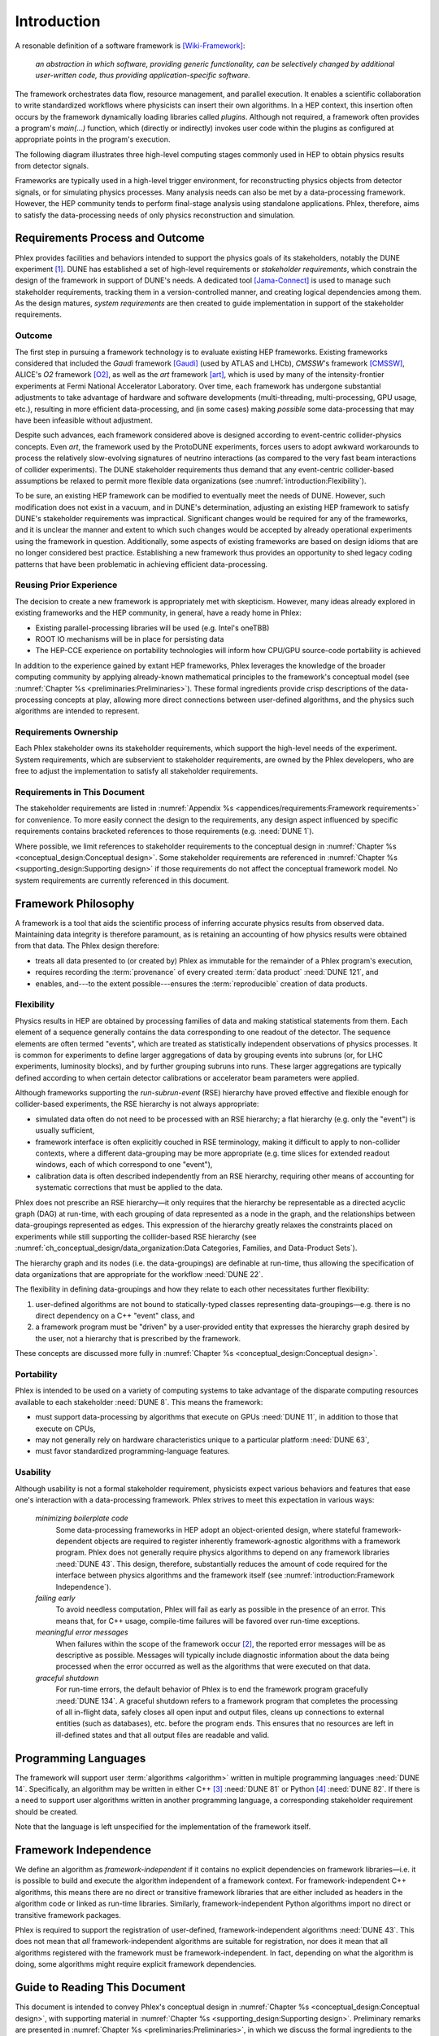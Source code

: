************
Introduction
************

A resonable definition of a software framework is [Wiki-Framework]_:

  *an abstraction in which software, providing generic functionality, can be selectively changed by additional user-written code, thus providing application-specific software.*

The framework orchestrates data flow, resource management, and parallel execution.
It enables a scientific collaboration to write standardized workflows where physicists can insert their own algorithms.
In a HEP context, this insertion often occurs by the framework dynamically loading libraries called *plugins*.
Although not required, a framework often provides a program's `main(...)` function, which (directly or indirectly) invokes user code within the plugins as configured at appropriate points in the program's execution.

The following diagram illustrates three high-level computing stages commonly used in HEP to obtain physics results from detector signals.

.. graphviz:: framework-scope.gv

Frameworks are typically used in a high-level trigger environment, for reconstructing physics objects from detector signals, or for simulating physics processes.
Many analysis needs can also be met by a data-processing framework.
However, the HEP community tends to perform final-stage analysis using standalone applications.
Phlex, therefore, aims to satisfy the data-processing needs of only physics reconstruction and simulation.

================================
Requirements Process and Outcome
================================

Phlex provides facilities and behaviors intended to support the physics goals of its stakeholders, notably the DUNE experiment [#f1]_.
DUNE has established a set of high-level requirements or *stakeholder requirements*, which constrain the design of the framework in support of DUNE's needs.
A dedicated tool [Jama-Connect]_ is used to manage such stakeholder requirements, tracking them in a version-controlled manner, and creating logical dependencies among them.
As the design matures, *system requirements* are then created to guide implementation in support of the stakeholder requirements.

-------
Outcome
-------

The first step in pursuing a framework technology is to evaluate existing HEP frameworks.
Existing frameworks considered that included the *Gaudi* framework [Gaudi]_ (used by ATLAS and LHCb), *CMSSW*'s framework [CMSSW]_, ALICE's *O2* framework [O2]_, as well as the *art* framework [art]_, which is used by many of the intensity-frontier experiments at Fermi National Accelerator Laboratory.
Over time, each framework has undergone substantial adjustments to take advantage of hardware and software developments (multi-threading, multi-processing, GPU usage, etc.), resulting in more efficient data-processing, and (in some cases) making *possible* some data-processing that may have been infeasible without adjustment.

Despite such advances, each framework considered above is designed according to event-centric collider-physics concepts.
Even *art*, the framework used by the ProtoDUNE experiments, forces users to adopt awkward workarounds to process the relatively slow-evolving signatures of neutrino interactions (as compared to the very fast beam interactions of collider experiments).
The DUNE stakeholder requirements thus demand that any event-centric collider-based assumptions be relaxed to permit more flexible data organizations (see :numref:`introduction:Flexibility`).

To be sure, an existing HEP framework can be modified to eventually meet the needs of DUNE.
However, such modification does not exist in a vacuum, and in DUNE's determination, adjusting an existing HEP framework to satisfy DUNE's stakeholder requirements was impractical.
Significant changes would be required for any of the frameworks, and it is unclear the manner and extent to which such changes would be accepted by already operational experiments using the framework in question.
Additionally, some aspects of existing frameworks are based on design idioms that are no longer considered best practice.
Establishing a new framework thus provides an opportunity to shed legacy coding patterns that have been problematic in achieving efficient data-processing.

------------------------
Reusing Prior Experience
------------------------

The decision to create a new framework is appropriately met with skepticism.
However, many ideas already explored in existing frameworks and the HEP community, in general, have a ready home in Phlex:

- Existing parallel-processing libraries will be used (e.g. Intel's oneTBB)
- ROOT IO mechanisms will be in place for persisting data
- The HEP-CCE experience on portability technologies will inform how CPU/GPU source-code portability is achieved

In addition to the experience gained by extant HEP frameworks, Phlex leverages the knowledge of the broader computing community by applying already-known mathematical principles to the framework's conceptual model (see :numref:`Chapter %s <preliminaries:Preliminaries>`).
These formal ingredients provide crisp descriptions of the data-processing concepts at play, allowing more direct connections between user-defined algorithms, and the physics such algorithms are intended to represent.

----------------------
Requirements Ownership
----------------------

Each Phlex stakeholder owns its stakeholder requirements, which support the high-level needs of the experiment.
System requirements, which are subservient to stakeholder requirements, are owned by the Phlex developers, who are free to adjust the implementation to satisfy all stakeholder requirements.

-----------------------------
Requirements in This Document
-----------------------------

The stakeholder requirements are listed in :numref:`Appendix %s <appendices/requirements:Framework requirements>` for convenience.
To more easily connect the design to the requirements, any design aspect influenced by specific requirements contains bracketed references to those requirements (e.g. :need:`DUNE 1`).

Where possible, we limit references to stakeholder requirements to the conceptual design in :numref:`Chapter %s <conceptual_design:Conceptual design>`.
Some stakeholder requirements are referenced in :numref:`Chapter %s <supporting_design:Supporting design>` if those requirements do not affect the conceptual framework model.
No system requirements are currently referenced in this document.

====================
Framework Philosophy
====================

A framework is a tool that aids the scientific process of inferring accurate physics results from observed data.
Maintaining data integrity is therefore paramount, as is retaining an accounting of how physics results were obtained from that data.
The Phlex design therefore:

- treats all data presented to (or created by) Phlex as immutable for the remainder of a Phlex program's execution,
- requires recording the :term:`provenance` of every created :term:`data product` :need:`DUNE 121`, and
- enables, and---to the extent possible---ensures the :term:`reproducible` creation of data products.

-----------
Flexibility
-----------

Physics results in HEP are obtained by processing families of data and making statistical statements from them.
Each element of a sequence generally contains the data corresponding to one readout of the detector.
The sequence elements are often termed "events", which are treated as statistically independent observations of physics processes.
It is common for experiments to define larger aggregations of data by grouping events into subruns (or, for LHC experiments, luminosity blocks), and by further grouping subruns into runs.
These larger aggregations are typically defined according to when certain detector calibrations or accelerator beam parameters were applied.

Although frameworks supporting the *run-subrun-event* (RSE) hierarchy have proved effective and flexible enough for collider-based experiments, the RSE hierarchy is not always appropriate:

- simulated data often do not need to be processed with an RSE hierarchy; a flat hierarchy (e.g. only the "event") is usually sufficient,
- framework interface is often explicitly couched in RSE terminology, making it difficult to apply to non-collider contexts, where a different data-grouping may be more appropriate (e.g. time slices for extended readout windows, each of which correspond to one "event"),
- calibration data is often described independently from an RSE hierarchy, requiring other means of accounting for systematic corrections that must be applied to the data.

Phlex does not prescribe an RSE hierarchy—it only requires that the hierarchy be representable as a directed acyclic graph (DAG) at run-time, with each grouping of data represented as a node in the graph, and the relationships between data-groupings represented as edges.
This expression of the hierarchy greatly relaxes the constraints placed on experiments while still supporting the collider-based RSE hierarchy (see :numref:`ch_conceptual_design/data_organization:Data Categories, Families, and Data-Product Sets`).

The hierarchy graph and its nodes (i.e. the data-groupings) are definable at run-time, thus allowing the specification of data organizations that are appropriate for the workflow :need:`DUNE 22`.

The flexibility in defining data-groupings and how they relate to each other necessitates further flexibility:

1. user-defined algorithms are not bound to statically-typed classes representing data-groupings—e.g. there is no direct dependency on a C++ "event" class, and
2. a framework program must be "driven" by a user-provided entity that expresses the hierarchy graph desired by the user, not a hierarchy that is prescribed by the framework.

These concepts are discussed more fully in :numref:`Chapter %s <conceptual_design:Conceptual design>`.

-----------
Portability
-----------

Phlex is intended to be used on a variety of computing systems to take advantage of the disparate computing resources available to each stakeholder :need:`DUNE 8`.
This means the framework:

- must support data-processing by algorithms that execute on GPUs :need:`DUNE 11`, in addition to those that execute on CPUs,
- may not generally rely on hardware characteristics unique to a particular platform :need:`DUNE 63`,
- must favor standardized programming-language features.

---------
Usability
---------

Although usability is not a formal stakeholder requirement, physicists expect various behaviors and features that ease one's interaction with a data-processing framework.
Phlex strives to meet this expectation in various ways:

    *minimizing boilerplate code*
        Some data-processing frameworks in HEP adopt an object-oriented design, where stateful framework-dependent objects are required to register inherently framework-agnostic algorithms with a framework program.
        Phlex does not generally require physics algorithms to depend on any framework libraries :need:`DUNE 43`.
        This design, therefore, substantially reduces the amount of code required for the interface between physics algorithms and the framework itself (see :numref:`introduction:Framework Independence`).

    *failing early*
        To avoid needless computation, Phlex will fail as early as possible in the presence of an error.
        This means that, for C++ usage, compile-time failures will be favored over run-time exceptions.

    *meaningful error messages*
        When failures within the scope of the framework occur [#errors]_, the reported error messages will be as descriptive as possible.
        Messages will typically include diagnostic information about the data being processed when the error occurred as well as the algorithms that were executed on that data.

    *graceful shutdown*
        For run-time errors, the default behavior of Phlex is to end the framework program gracefully :need:`DUNE 134`.
        A graceful shutdown refers to a framework program that completes the processing of all in-flight data, safely closes all open input and output files, cleans up connections to external entities (such as databases), etc. before the program ends.
        This ensures that no resources are left in ill-defined states and that all output files are readable and valid.

=====================
Programming Languages
=====================

The framework will support user :term:`algorithms <algorithm>` written in multiple programming languages :need:`DUNE 14`.  Specifically, an algorithm may be written in either C++ [#f2]_ :need:`DUNE 81` or Python [#f3]_ :need:`DUNE 82`.
If there is a need to support user algorithms written in another programming language, a corresponding stakeholder requirement should be created.

Note that the language is left unspecified for the implementation of the framework itself.

======================
Framework Independence
======================

We define an algorithm as *framework-independent* if it contains no explicit dependencies on framework libraries—i.e. it is possible to build and execute the algorithm independent of a framework context.
For framework-independent C++ algorithms, this means there are no direct or transitive framework libraries that are either included as headers in the algorithm code or linked as run-time libraries.
Similarly, framework-independent Python algorithms import no direct or transitive framework packages.

Phlex is required to support the registration of user-defined, framework-independent algorithms :need:`DUNE 43`.
This does not mean that *all* framework-independent algorithms are suitable for registration, nor does it mean that all algorithms registered with the framework must be framework-independent.
In fact, depending on what the algorithm is doing, some algorithms might require explicit framework dependencies.

==============================
Guide to Reading This Document
==============================

This document is intended to convey Phlex's conceptual design in :numref:`Chapter %s <conceptual_design:Conceptual design>`, with supporting material in :numref:`Chapter %s <supporting_design:Supporting design>`.
Preliminary remarks are presented in :numref:`Chapter %s <preliminaries:Preliminaries>`, in which we discuss the formal ingredients to the conceptual design.

.. only:: conceptual_design_only

   Appendices are provided that give definitions (:numref:`Appendix %s <appendices/definitions:Definitions>`) and list stakeholder requirements (:numref:`Appendix %s <appendices/requirements:Framework Requirements>`).

.. only:: not conceptual_design_only

   Appendices are provided that give definitions (:numref:`Appendix %s <appendices/definitions:Definitions>`), list stakeholder requirements (:numref:`Appendix %s <appendices/requirements:Framework Requirements>`), present supported platforms (:numref:`Appendix %s <appendices/platforms:Supported Platforms>`), and discuss Phlex deployment (:numref:`Appendix %s <appendices/deployment:Deployment>`).

.. attention::

   Any C++ or Python framework interface presented in this document is illustrative and not intended to reflect the final framework interface.

.. rubric:: Footnotes

.. [#f1] It is possible for additional experiments to become stakeholders of the Phlex framework.
         In such a case, the stakeholder requirements of one experiment may not negate those of another (particularly DUNE).
.. [#errors] Any errors that occur within an algorithm must be handled by the algorithm itself, unless the intention of the algorithm author is to allow the error to propagate up to the code that invokes the algorithm.
.. [#f2] As of this writing, Phlex supports the C++23 standard.
.. [#f3] Phlex adheres to SPEC 0 [SPEC-0]_ in supporting Python versions and core package dependencies.

.. only:: html

   .. rubric:: References

.. [Gaudi] Charles Leggett, *et al*, J. Phys. Conf. Ser. **898**, 042009 (2017)
.. [CMSSW] E. Sexton-Kennedy, *et al*, J. Phys. Conf. Ser. **608**, 012034 (2015)
.. [O2] J. Adam, *et al* [ALICE Collaboration], “Technical Design Report for the Upgrade of the Online-Offline Computing System”, CERN-LHCC-2015-006, ALICE-TDR-019 (2015)
.. [art] C. Green, *et al*, J. Phys. Conf. Ser. **396**, 022020 (2012)
.. [Wiki-Framework] https://en.wikipedia.org/w/index.php?title=Software_framework&oldid=1285034658
.. [Jama-Connect] https://www.jamasoftware.com/platform/jama-connect/
.. [SPEC-0] https://scientific-python.org/specs/spec-0000/
